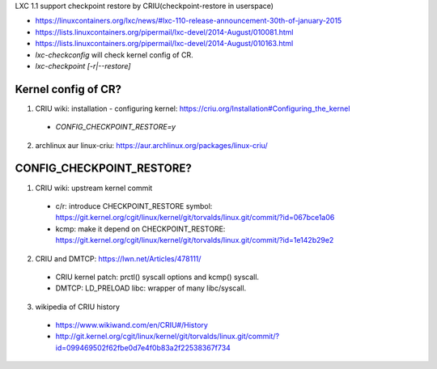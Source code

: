LXC 1.1 support checkpoint restore by CRIU(checkpoint-restore in userspace)

- https://linuxcontainers.org/lxc/news/#lxc-110-release-announcement-30th-of-january-2015
- https://lists.linuxcontainers.org/pipermail/lxc-devel/2014-August/010081.html
- https://lists.linuxcontainers.org/pipermail/lxc-devel/2014-August/010163.html
- `lxc-checkconfig` will check kernel config of CR.
- `lxc-checkpoint [-r|--restore]`

Kernel config of CR?
~~~~~~~~~~~~~~~~~~~~
1. CRIU wiki: installation - configuring kernel: https://criu.org/Installation#Configuring_the_kernel

  - `CONFIG_CHECKPOINT_RESTORE=y`

2. archlinux aur linux-criu: https://aur.archlinux.org/packages/linux-criu/

CONFIG_CHECKPOINT_RESTORE?
~~~~~~~~~~~~~~~~~~~~~~~~~~
1. CRIU wiki: upstream kernel commit

  - c/r: introduce CHECKPOINT_RESTORE symbol: https://git.kernel.org/cgit/linux/kernel/git/torvalds/linux.git/commit/?id=067bce1a06
  - kcmp: make it depend on CHECKPOINT_RESTORE: https://git.kernel.org/cgit/linux/kernel/git/torvalds/linux.git/commit/?id=1e142b29e2

2. CRIU and DMTCP: https://lwn.net/Articles/478111/

  - CRIU kernel patch: prctl() syscall options and kcmp() syscall.
  - DMTCP: LD_PRELOAD libc: wrapper of many libc/syscall.

3. wikipedia of CRIU history 

  - https://www.wikiwand.com/en/CRIU#/History
  - http://git.kernel.org/cgit/linux/kernel/git/torvalds/linux.git/commit/?id=099469502f62fbe0d7e4f0b83a2f22538367f734

